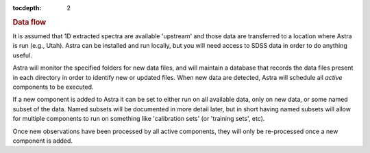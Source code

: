
.. _data:

.. role:: header_no_toc
  :class: class_header_no_toc

.. title:: Data flow

:tocdepth: 2

.. rubric:: :header_no_toc:`Data flow`

It is assumed that 1D extracted spectra are available 'upstream' and those data
are transferred to a location where Astra is run (e.g., Utah). Astra can be 
installed and run locally, but you will need access to SDSS data in order to do 
anything useful. 

Astra will monitor the specified folders for new data files, and will maintain
a database that records the data files present in each directory in order to
identify new or updated files. When new data are detected, Astra will schedule
all *active* components to be executed.

If a new component is added to Astra it can be set to either run on all
available data, only on new data, or some named subset of the data. Named subsets
will be documented in more detail later, but in short having named subsets 
will allow for multiple components to run on something like 'calibration sets'
(or 'training sets', etc).


Once new observations have been processed by all active components, they will
only be re-processed once a new component is added.
